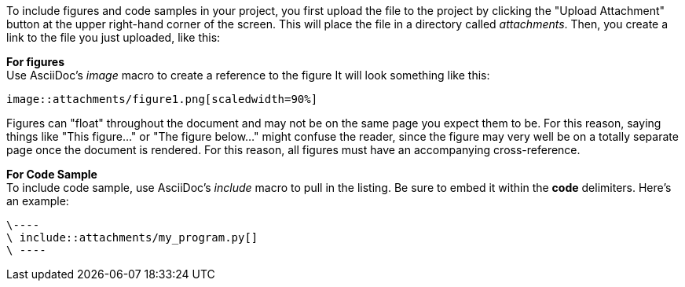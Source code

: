 To include figures and code samples in your project, you first upload the file to the project by clicking the "Upload Attachment" button at the upper right-hand corner of the screen.  This will place the file in a directory called _attachments_.  Then, you create a link to the file you just uploaded, like this:

*For figures* +
Use AsciiDoc's  _image_ macro to create a reference to the figure  It will look something like this:
====
 image::attachments/figure1.png[scaledwidth=90%]
====
Figures can "float" throughout the document and may not be on the same page you expect them to be. For this reason, saying things like "This figure..." or "The figure below..." might confuse the reader, since the figure may very well be on a totally separate page once the document is rendered.  For this reason, all figures must have an accompanying cross-reference. 

*For Code Sample* +
To include code sample, use AsciiDoc's _include_ macro to pull in the listing.  Be sure to embed it within the *code* delimiters.  Here's an example:
---- 
\----
\ include::attachments/my_program.py[]
\ ----
----
